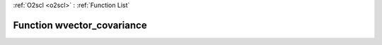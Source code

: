 :ref:`O2scl <o2scl>` : :ref:`Function List`

Function wvector_covariance
===========================

.. doxygenfunction:: wvector_covariance(size_t n, const vec_t &amp;data1, const vec2_t &amp;data2, const vec3_t &amp;weights)

.. doxygenfunction:: wvector_covariance(const vec_t &amp;data1, const vec2_t &amp;data2, const vec3_t &amp;weights)


